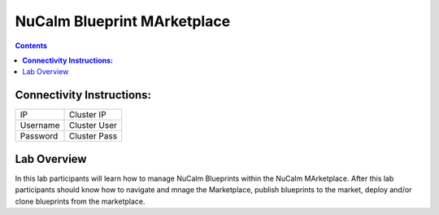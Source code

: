 ********************************
**NuCalm Blueprint MArketplace**
********************************

.. contents::


**Connectivity Instructions:**
******************************

+------------+--------------------------------------------------------+
| IP         |                                           Cluster IP   |
+------------+--------------------------------------------------------+
| Username   |                                           Cluster User |
+------------+--------------------------------------------------------+
| Password   |                                           Cluster Pass | 
+------------+--------------------------------------------------------+

Lab Overview
************

In this lab participants will learn how to manage NuCalm Blueprints within the NuCalm MArketplace.  After this lab
participants should know how to navigate and mnage the Marketplace, publish blueprints to the market, deploy and/or clone
blueprints from the marketplace. 
